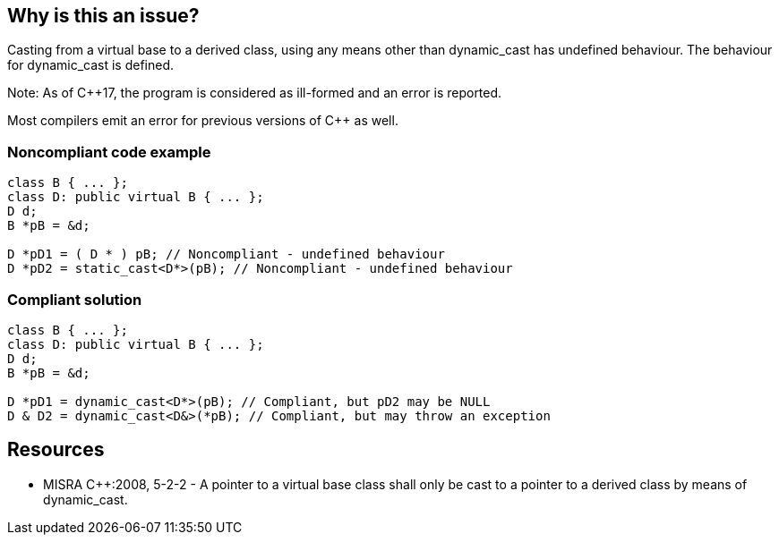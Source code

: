 == Why is this an issue?

Casting from a virtual base to a derived class, using any means other than dynamic_cast has undefined behaviour. The behaviour for dynamic_cast is defined.


Note: As of {cpp}17, the program is considered as ill-formed and an error is reported.

Most compilers emit an error for previous versions of {cpp} as well.


=== Noncompliant code example

[source,cpp]
----
class B { ... };
class D: public virtual B { ... };
D d;
B *pB = &d;

D *pD1 = ( D * ) pB; // Noncompliant - undefined behaviour
D *pD2 = static_cast<D*>(pB); // Noncompliant - undefined behaviour
----


=== Compliant solution

[source,cpp]
----
class B { ... };
class D: public virtual B { ... };
D d;
B *pB = &d;

D *pD1 = dynamic_cast<D*>(pB); // Compliant, but pD2 may be NULL
D & D2 = dynamic_cast<D&>(*pB); // Compliant, but may throw an exception
----


== Resources

* MISRA {cpp}:2008, 5-2-2 - A pointer to a virtual base class shall only be cast to a pointer to a derived class by means of dynamic_cast.


ifdef::env-github,rspecator-view[]
'''
== Comments And Links
(visible only on this page)

=== is duplicated by: S869

endif::env-github,rspecator-view[]
